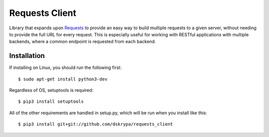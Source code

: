 Requests Client
===============

Library that expands upon `Requests <https://requests.readthedocs.io/en/master/>`_ to provide an easy way to build
multiple requests to a given server, without needing to provide the full URL for every request.  This is especially
useful for working with RESTful applications with multiple backends, where a common endpoint is requested from each
backend.

Installation
------------

If installing on Linux, you should run the following first::

    $ sudo apt-get install python3-dev


Regardless of OS, setuptools is required::

    $ pip3 install setuptools


All of the other requirements are handled in setup.py, which will be run when you install like this::

    $ pip3 install git+git://github.com/dskrypa/requests_client
